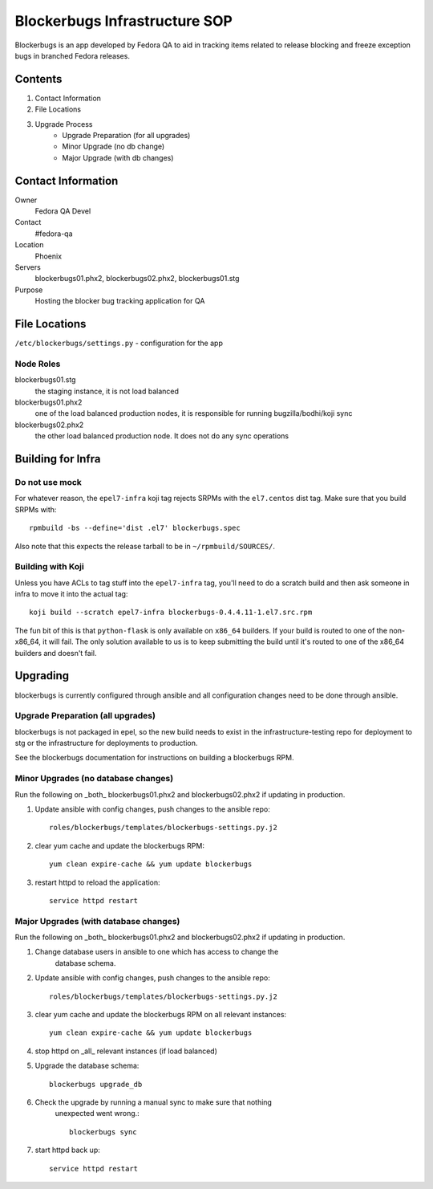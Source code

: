 .. title: Blockerbugs Infrastructure SOP
.. slug: infra-blockerbugs
.. date: 2013-11-19
.. taxonomy: Contributors/Infrastructure

==============================
Blockerbugs Infrastructure SOP
==============================

Blockerbugs is an app developed by Fedora QA to aid in tracking items related
to release blocking and freeze exception bugs in branched Fedora releases.

Contents
========

1. Contact Information
2. File Locations
3. Upgrade Process
    * Upgrade Preparation (for all upgrades)
    * Minor Upgrade (no db change)
    * Major Upgrade (with db changes)



Contact Information
===================

Owner
	Fedora QA Devel

Contact
	#fedora-qa

Location
	Phoenix

Servers
	blockerbugs01.phx2, blockerbugs02.phx2, blockerbugs01.stg

Purpose
	Hosting the blocker bug tracking application for QA


File Locations
==============

``/etc/blockerbugs/settings.py`` - configuration for the app


Node Roles
----------

blockerbugs01.stg
  the staging instance, it is not load balanced

blockerbugs01.phx2
  one of the load balanced production nodes, it is
  responsible for running bugzilla/bodhi/koji sync

blockerbugs02.phx2
  the other load balanced production node. It does
  not do any sync operations


Building for Infra
==================

Do not use mock
---------------

For whatever reason, the ``epel7-infra`` koji tag rejects SRPMs with the
``el7.centos`` dist tag. Make sure that you build SRPMs with::

  rpmbuild -bs --define='dist .el7' blockerbugs.spec

Also note that this expects the release tarball to be in
``~/rpmbuild/SOURCES/``.

Building with Koji
------------------

Unless you have ACLs to tag stuff into the ``epel7-infra`` tag, you'll need to
do a scratch build and then ask someone in infra to move it into the actual
tag::

  koji build --scratch epel7-infra blockerbugs-0.4.4.11-1.el7.src.rpm

The fun bit of this is that ``python-flask`` is only available on ``x86_64``
builders. If your build is routed to one of the non-x86_64, it will fail. The
only solution available to us is to keep submitting the build until it's routed
to one of the x86_64 builders and doesn't fail.


Upgrading
=========

blockerbugs is currently configured through ansible and all configuration
changes need to be done through ansible.


Upgrade Preparation (all upgrades)
----------------------------------

blockerbugs is not packaged in epel, so the new build needs to exist in
the infrastructure-testing repo for deployment to stg or the infrastructure
for deployments to production.

See the blockerbugs documentation for instructions on building a
blockerbugs RPM.


Minor Upgrades (no database changes)
------------------------------------

Run the following on _both_ blockerbugs01.phx2 and blockerbugs02.phx2 if
updating in production.

1. Update ansible with config changes, push changes to the ansible repo::

    roles/blockerbugs/templates/blockerbugs-settings.py.j2

2. clear yum cache and update the blockerbugs RPM::

      yum clean expire-cache && yum update blockerbugs

3. restart httpd to reload the application::

      service httpd restart


Major Upgrades (with database changes)
--------------------------------------
Run the following on _both_ blockerbugs01.phx2 and blockerbugs02.phx2 if
updating in production.

1. Change database users in ansible to one which has access to change the
    database schema.

2. Update ansible with config changes, push changes to the ansible repo::

      roles/blockerbugs/templates/blockerbugs-settings.py.j2

3. clear yum cache and update the blockerbugs RPM on all relevant instances::

      yum clean expire-cache && yum update blockerbugs

4. stop httpd on _all_ relevant instances (if load balanced)

5. Upgrade the database schema::

      blockerbugs upgrade_db

6. Check the upgrade by running a manual sync to make sure that nothing
    unexpected went wrong.::

      blockerbugs sync

7. start httpd back up::

      service httpd restart
